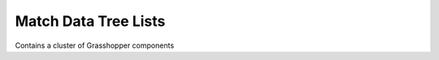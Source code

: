 .. index:: Match Data Tree Lists (GH)

.. _match data tree lists_gh:

Match Data Tree Lists |icon| 
---------------------

Contains a cluster of Grasshopper components

.. |icon| image:: icon\Match_Data_Tree_Lists.png